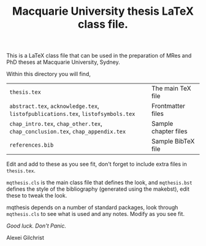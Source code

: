 #+TITLE: Macquarie University thesis LaTeX class file.

This is a LaTeX class file that can be used in the preparation of MRes and PhD
theses at Macquarie University, Sydney.

Within this directory you will find,

  |--------------------------------------------------------------------------+----------------------|
  | ~thesis.tex~                                                               | The main TeX file    |
  | ~abstract.tex~, ~acknowledge.tex~, ~listofpublications.tex~, ~listofsymbols.tex~ | Frontmatter files    |
  | ~chap_intro.tex~, ~chap_other.tex~, ~chap_conclusion.tex~, ~chap_appendix.tex~   | Sample chapter files |
  | ~references.bib~                                                           | Sample BibTeX file   |
  |--------------------------------------------------------------------------+----------------------|

Edit and add to these as you see fit, don't forget to include extra files in
~thesis.tex~.

~mqthesis.cls~ is the main class file that defines the look, and ~mqthesis.bst~
defines the style of the bibliography (generated using the makebst), edit these
to tweak the look.

mqthesis depends on a number of standard packages, look through ~mqthesis.cls~ to see
what is used and any notes. Modify as you see fit.

/Good luck. Don't Panic./

Alexei Gilchrist

